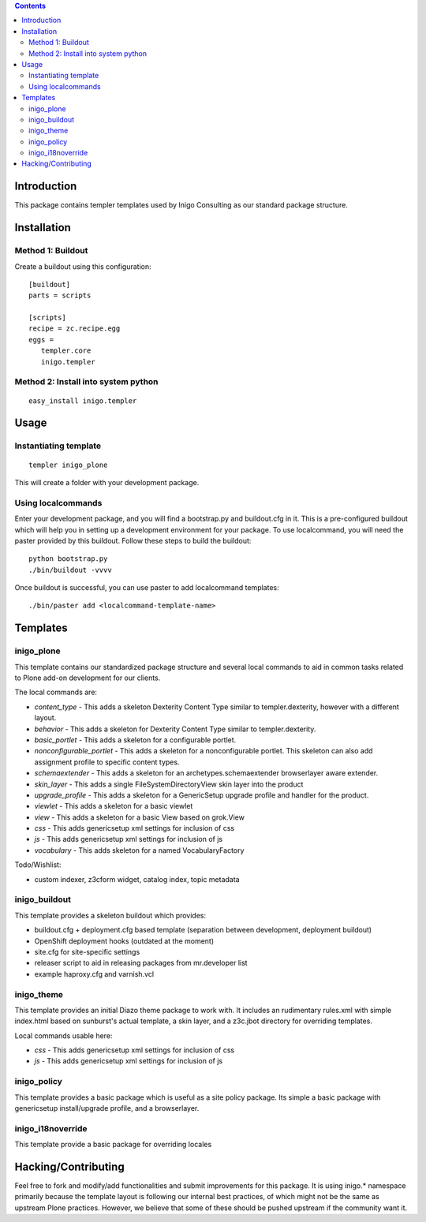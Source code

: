 .. contents::

Introduction
============

This package contains templer templates used by Inigo Consulting as our
standard package structure.

Installation
=============

Method 1: Buildout
-------------------

Create a buildout using this configuration::

  [buildout]
  parts = scripts

  [scripts]
  recipe = zc.recipe.egg
  eggs = 
     templer.core
     inigo.templer

Method 2: Install into system python
------------------------------------

::

  easy_install inigo.templer


Usage
=====

Instantiating template
----------------------

::

  templer inigo_plone

This will create a folder with your development package.

Using localcommands
--------------------

Enter your development package, and you will find a bootstrap.py and
buildout.cfg in it. This is a pre-configured buildout which will help you in
setting up a development environment for your package. To use localcommand, you
will need the paster provided by this buildout. Follow these steps to build the
buildout::

  python bootstrap.py
  ./bin/buildout -vvvv

Once buildout is successful, you can use paster to add localcommand templates::

  ./bin/paster add <localcommand-template-name>

Templates
==========

inigo_plone
------------

This template contains our standardized package structure and several local
commands to aid in common tasks related to Plone add-on development for
our clients. 

The local commands are:

* *content_type* - This adds a skeleton Dexterity Content Type similar to
  templer.dexterity, however with a different layout.

* *behavior* - This adds a skeleton for Dexterity Content Type similar to
  templer.dexterity.

* *basic_portlet* - This adds a skeleton for a configurable portlet.

* *nonconfigurable_portlet* - This adds a skeleton for a nonconfigurable
  portlet. This skeleton can also add assignment profile to specific content
  types.

* *schemaextender* - This adds a skeleton for an archetypes.schemaextender
  browserlayer aware extender.

* *skin_layer* - This adds a single FileSystemDirectoryView skin layer into 
  the product

* *upgrade_profile* - This adds a skeleton for a GenericSetup upgrade profile
  and handler for the product.

* *viewlet* - This adds a skeleton for a basic viewlet

* *view* - This adds a skeleton for a basic View based on grok.View

* *css* - This adds genericsetup xml settings for inclusion of css

* *js* - This adds genericsetup xml settings for inclusion of js

* *vocabulary* - This adds skeleton for a named VocabularyFactory

Todo/Wishlist:

* custom indexer, z3cform widget, catalog index,  topic metadata

inigo_buildout
--------------

This template provides a skeleton buildout which provides:

* buildout.cfg + deployment.cfg based template (separation between
  development, deployment buildout)

* OpenShift deployment hooks (outdated at the moment)

* site.cfg for site-specific settings

* releaser script to aid in releasing packages from mr.developer list

* example haproxy.cfg and varnish.vcl

inigo_theme
------------

This template provides an initial Diazo theme package to work with. It includes
an rudimentary rules.xml with simple index.html based on sunburst's actual
template, a skin layer, and a z3c.jbot directory for overriding templates.

Local commands usable here:

* *css* - This adds genericsetup xml settings for inclusion of css

* *js* - This adds genericsetup xml settings for inclusion of js


inigo_policy
-------------

This template provides a basic package which is useful as a site policy
package. Its simple a basic package with genericsetup install/upgrade profile,
and a browserlayer.

inigo_i18noverride
-------------------

This template provide a basic package for overriding locales

Hacking/Contributing
=====================

Feel free to fork and modify/add functionalities and submit improvements for
this package. It is using inigo.* namespace primarily because the template
layout is following our internal best practices, of which might not be the 
same as upstream Plone practices. However, we believe that some of these should
be pushed upstream if the community want it.
